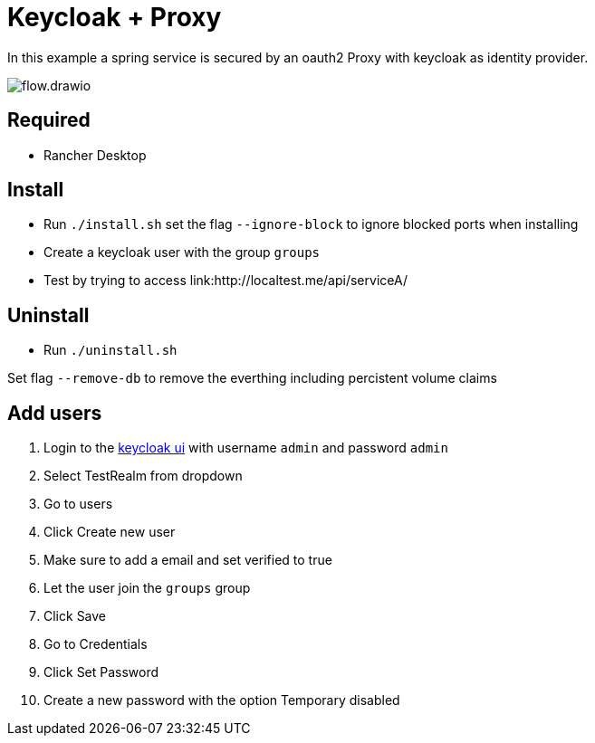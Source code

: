 = Keycloak + Proxy

In this example a spring service is secured by an oauth2 Proxy with keycloak as identity provider.

image::docs/img/flow.drawio.svg[]

== Required
- Rancher Desktop 

== Install
- Run `./install.sh` set the flag `--ignore-block` to ignore blocked ports when installing
- Create a keycloak user with the group `groups`
- Test by trying to access link:http://localtest.me/api/serviceA/ 

== Uninstall
- Run `./uninstall.sh`

Set flag `--remove-db` to remove the everthing including percistent volume claims

== Add users

1. Login to the link:http://keycloak.localtest.me[keycloak ui] with username `admin` and
password `admin`
2. Select TestRealm from dropdown
3. Go to users
4. Click Create new user
5. Make sure to add a email and set verified to true
6. Let the user join the `groups` group
7. Click Save
8. Go to Credentials
9. Click Set Password
10. Create a new password with the option Temporary disabled
